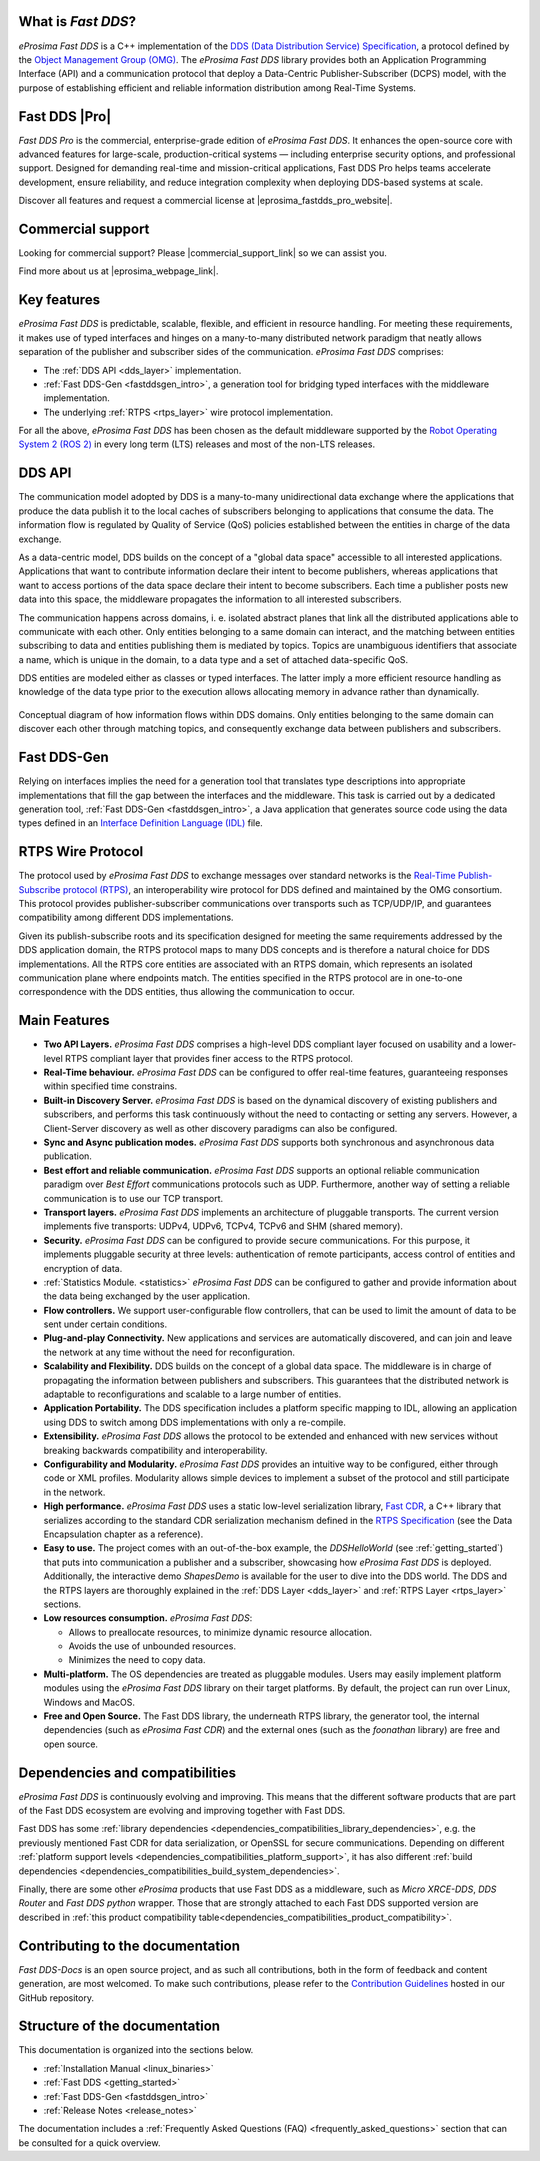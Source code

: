 
What is *Fast DDS*?
^^^^^^^^^^^^^^^^^^^^^^^^^^^^

.. image:: /_static/eprosima-logo.svg
  :height: 100px
  :width: 100px
  :align: left
  :alt: eProsima
  :target: http://www.eprosima.com/

*eProsima Fast DDS* is a C++ implementation of the
`DDS (Data Distribution Service) Specification <https://www.omg.org/spec/DDS/About-DDS/>`__, a protocol
defined by the `Object Management Group (OMG) <https://www.omg.org/>`__.
The *eProsima Fast DDS* library provides both an Application Programming Interface (API) and a communication protocol
that deploy
a Data-Centric Publisher-Subscriber (DCPS) model, with the purpose of establishing efficient and reliable
information distribution among Real-Time Systems.

Fast DDS |Pro|
^^^^^^^^^^^^^^

*Fast DDS Pro* is the commercial, enterprise-grade edition of *eProsima Fast DDS*.
It enhances the open-source core with advanced features for large-scale, production-critical systems — including enterprise security options, and professional support.
Designed for demanding real-time and mission-critical applications, Fast DDS Pro helps teams accelerate development, ensure reliability, and reduce integration complexity when deploying DDS-based systems at scale.

.. |eprosima_fastdds_pro_website_bold| raw:: html

  <a href="https://www.eprosima.com/middleware/fast-dds" target="_blank" rel="noopener noreferrer">eProsima Fast DDS Pro</a>

Discover all features and request a commercial license at |eprosima_fastdds_pro_website|.

Commercial support
^^^^^^^^^^^^^^^^^^

.. |commercial_support_link| raw:: html

   <a href="https://forms.eprosima.com/reach/form/CommercialSupportRequest/formperma/Ac8GwewD7PTDadQZIV92qDEzNFfMlJnYmA029mSJtJ8" target="_blank" rel="noopener noreferrer">share your details</a>

Looking for commercial support? Please |commercial_support_link| so we can assist you.

.. |eprosima_webpage_link| raw:: html

   <a href="https://www.eprosima.com" target="_blank" rel="noopener noreferrer">eProsima’s webpage</a>

Find more about us at |eprosima_webpage_link|.

Key features
^^^^^^^^^^^^

*eProsima Fast DDS* is predictable, scalable, flexible, and efficient in resource handling.
For meeting these requirements, it makes use of typed interfaces and hinges on a many-to-many
distributed network paradigm that neatly allows separation of the publisher and subscriber sides of the communication.
*eProsima Fast DDS* comprises:

* The :ref:`DDS API <dds_layer>` implementation.
* :ref:`Fast DDS-Gen <fastddsgen_intro>`, a generation tool for bridging typed interfaces with the middleware
  implementation.
* The underlying :ref:`RTPS <rtps_layer>` wire protocol implementation.

For all the above, *eProsima Fast DDS* has been chosen as the default middleware supported by the
`Robot Operating System 2 (ROS 2) <https://index.ros.org/doc/ros2/>`__ in every long term (LTS) releases and most of the
non-LTS releases.

DDS API
^^^^^^^

The communication model adopted by DDS is a many-to-many unidirectional data exchange where the applications that
produce the data publish it to the local caches of subscribers belonging to applications that consume the data.
The information flow is regulated by Quality of Service (QoS) policies established between the entities in
charge of the data exchange.

As a data-centric model, DDS builds on the concept of a "global data space" accessible to all interested applications.
Applications that want to contribute information declare their intent to become publishers, whereas applications that
want to access portions of the data space declare their intent to become subscribers.
Each time a publisher posts new data into this space, the middleware propagates the information to all
interested subscribers.

The communication happens across domains, i. e. isolated abstract planes that link all the distributed applications
able to communicate with each other.
Only entities belonging to a same domain can interact, and the matching between entities subscribing to data and
entities publishing them is mediated by topics. Topics are unambiguous identifiers that associate a
name, which is unique in the domain, to a data type and a set of attached data-specific QoS.

DDS entities are modeled either as classes or typed interfaces.
The latter imply a more efficient resource handling as knowledge of the data
type prior to the execution allows allocating memory in advance rather than dynamically.


.. figure:: /01-figures/DDS_concept.svg
    :align: center

    Conceptual diagram of how information flows within DDS domains.
    Only entities belonging to the same domain can discover each
    other through matching topics, and consequently exchange data between publishers and subscribers.

Fast DDS-Gen
^^^^^^^^^^^^

Relying on interfaces implies the need for a generation tool that translates type descriptions into appropriate
implementations that fill the gap between the interfaces and the middleware.
This task is carried out by a dedicated generation tool, :ref:`Fast DDS-Gen <fastddsgen_intro>`, a Java application
that generates source code using the data types defined in an
`Interface Definition Language (IDL) <https://www.omg.org/spec/IDL/About-IDL/>`__ file.

RTPS Wire Protocol
^^^^^^^^^^^^^^^^^^

The protocol used by *eProsima Fast DDS* to exchange messages over standard networks is the `Real-Time
Publish-Subscribe protocol (RTPS) <https://www.omg.org/spec/DDSI-RTPS/About-DDSI-RTPS/>`__, an interoperability wire
protocol for DDS defined and maintained by the OMG
consortium.
This protocol provides publisher-subscriber communications over transports such as TCP/UDP/IP, and guarantees
compatibility among different DDS implementations.

Given its publish-subscribe roots and its specification designed for meeting the same requirements addressed by the DDS
application domain, the RTPS protocol maps to many DDS concepts and is therefore a natural choice for DDS
implementations.
All the RTPS core entities are associated with an RTPS domain, which represents an isolated communication plane where
endpoints match.
The entities specified in the RTPS protocol are in one-to-one correspondence with the DDS entities, thus allowing
the communication to occur.

Main Features
^^^^^^^^^^^^^

* **Two API Layers.** *eProsima Fast DDS* comprises a high-level DDS compliant layer focused on usability and a
  lower-level RTPS compliant layer that provides finer access to the RTPS protocol.

* **Real-Time behaviour.** *eProsima Fast DDS* can be configured to offer real-time features, guaranteeing responses
  within specified time constrains.

* **Built-in Discovery Server.** *eProsima Fast DDS* is based on the dynamical discovery of existing publishers and
  subscribers, and performs this task continuously without the need to contacting or setting any servers.
  However, a Client-Server discovery as well as other discovery paradigms can also be configured.

* **Sync and Async publication modes.** *eProsima Fast DDS* supports both synchronous and asynchronous data publication.

* **Best effort and reliable communication.** *eProsima Fast DDS* supports an optional reliable communication paradigm
  over *Best Effort* communications protocols
  such as UDP. Furthermore, another way of setting a reliable communication is to use our TCP transport.

* **Transport layers.** *eProsima Fast DDS* implements an architecture of pluggable transports. The current version
  implements five transports: UDPv4, UDPv6, TCPv4, TCPv6 and SHM (shared memory).

* **Security.** *eProsima Fast DDS* can be configured to provide secure communications. For this purpose, it implements
  pluggable security at three levels: authentication of remote participants, access control of entities and encryption
  of data.

* :ref:`Statistics Module. <statistics>` *eProsima Fast DDS* can be configured to gather and provide information
  about the data being exchanged by the user application.

* **Flow controllers.** We support user-configurable flow controllers, that can be used to limit the amount
  of data to be sent under certain conditions.

* **Plug-and-play Connectivity.** New applications and services are automatically discovered, and can join and leave
  the network at any time without the
  need for reconfiguration.

* **Scalability and Flexibility.** DDS builds on the concept of a global data space. The middleware is in charge of
  propagating the information between publishers and subscribers. This guarantees that the distributed network is
  adaptable to reconfigurations and scalable to a large number of entities.

* **Application Portability.** The DDS specification includes a platform specific mapping to IDL, allowing an
  application using DDS to switch among DDS implementations with only a re-compile.

* **Extensibility.** *eProsima Fast DDS* allows the protocol to be extended and enhanced with new services without
  breaking backwards compatibility and interoperability.

* **Configurability and Modularity.** *eProsima Fast DDS* provides an intuitive way to be configured, either through
  code or XML profiles. Modularity allows simple devices to implement a subset of the protocol and still participate in
  the network.

* **High performance.** *eProsima Fast DDS* uses a static low-level serialization library,
  `Fast CDR <https://github.com/eProsima/Fast-CDR>`__,
  a C++ library that serializes according to the standard CDR serialization mechanism defined in the `RTPS
  Specification <https://www.omg.org/spec/DDSI-RTPS/>`__ (see the Data Encapsulation chapter as a reference).

* **Easy to use.** The project comes with an out-of-the-box example, the *DDSHelloWorld*
  (see :ref:`getting_started`) that puts into communication a
  publisher and a subscriber, showcasing how *eProsima Fast DDS* is deployed.
  Additionally, the interactive demo *ShapesDemo* is available for the user to dive into the DDS world.
  The DDS and the RTPS layers are thoroughly explained in the :ref:`DDS Layer <dds_layer>` and
  :ref:`RTPS Layer <rtps_layer>` sections.

* **Low resources consumption.** *eProsima Fast DDS*:

  * Allows to preallocate resources, to minimize dynamic resource allocation.
  * Avoids the use of unbounded resources.
  * Minimizes the need to copy data.

* **Multi-platform.** The OS dependencies are treated as pluggable modules.
  Users may easily implement platform modules using the *eProsima Fast DDS* library on their target platforms.
  By default, the project can run over Linux, Windows and MacOS.

* **Free and Open Source.** The Fast DDS library, the underneath RTPS library, the generator tool, the internal
  dependencies (such as *eProsima Fast CDR*) and the external ones (such as the *foonathan* library) are free and
  open source.

Dependencies and compatibilities
^^^^^^^^^^^^^^^^^^^^^^^^^^^^^^^^

*eProsima Fast DDS* is continuously evolving and improving.
This means that the different software products that are part of the Fast DDS ecosystem are evolving and improving
together with Fast DDS.

Fast DDS has some :ref:`library dependencies <dependencies_compatibilities_library_dependencies>`, e.g. the previously
mentioned Fast CDR for data serialization, or OpenSSL for secure communications.
Depending on different :ref:`platform support levels <dependencies_compatibilities_platform_support>`, it has also
different :ref:`build dependencies <dependencies_compatibilities_build_system_dependencies>`.

Finally, there are some other *eProsima* products that use Fast DDS as a middleware, such as *Micro XRCE-DDS*,
*DDS Router* and *Fast DDS python* wrapper.
Those that are strongly attached to each Fast DDS supported version are described in :ref:`this product compatibility
table<dependencies_compatibilities_product_compatibility>`.

Contributing to the documentation
^^^^^^^^^^^^^^^^^^^^^^^^^^^^^^^^^

*Fast DDS-Docs* is an open source project, and as such all contributions, both in the form of feedback and content
generation, are most welcomed.
To make such contributions, please refer to the
`Contribution Guidelines <https://github.com/eProsima/all-docs/blob/master/CONTRIBUTING.md>`_ hosted in our GitHub repository.

Structure of the documentation
^^^^^^^^^^^^^^^^^^^^^^^^^^^^^^

This documentation is organized into the sections below.

* :ref:`Installation Manual <linux_binaries>`
* :ref:`Fast DDS <getting_started>`
* :ref:`Fast DDS-Gen <fastddsgen_intro>`
* :ref:`Release Notes <release_notes>`

The documentation includes a :ref:`Frequently Asked Questions (FAQ) <frequently_asked_questions>` section that can be
consulted for a quick overview.

